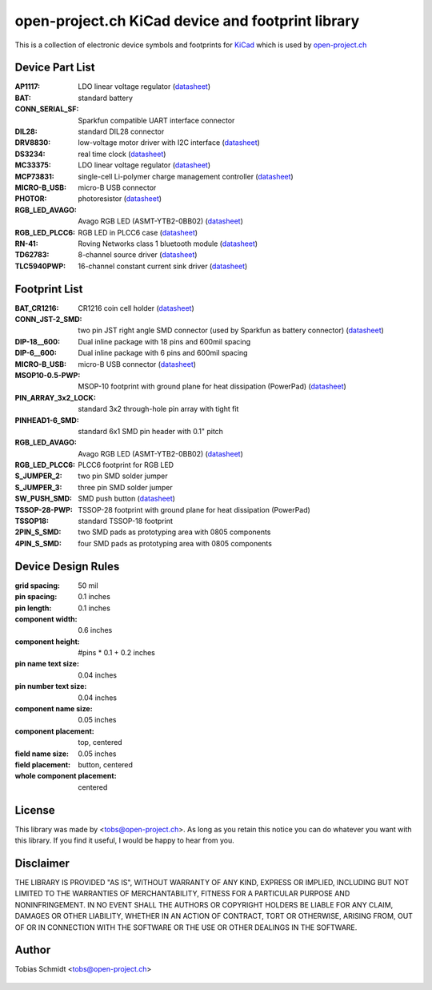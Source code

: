 ==================================================
open-project.ch KiCad device and footprint library
==================================================

This is a collection of electronic device symbols and footprints for `KiCad <http://kicad.sourceforge.net>`_ which is used by `open-project.ch <http://open-project.ch>`_

Device Part List
----------------
:AP1117:
  LDO linear voltage regulator
  (`datasheet <http://www.diodes.com/datasheets/AP1117.pdf>`__)

:BAT:
  standard battery

:CONN_SERIAL_SF:
  Sparkfun compatible UART interface connector

:DIL28:
  standard DIL28 connector

:DRV8830:
  low-voltage motor driver with I2C interface
  (`datasheet <http://www.ti.com/lit/ds/symlink/drv8830.pdf>`__)

:DS3234:
  real time clock
  (`datasheet <http://datasheets.maxim-ic.com/en/ds/DS3234.pdf>`__)

:MC33375:
  LDO linear voltage regulator
  (`datasheet <http://www.onsemi.com/pub/Collateral/MC33375-D.PDF>`__)

:MCP73831:
  single-cell Li-polymer charge management controller
  (`datasheet <http://ww1.microchip.com/downloads/en/DeviceDoc/21984e.pdf>`__)

:MICRO-B_USB:
  micro-B USB connector

:PHOTOR:
  photoresistor
  (`datasheet <http://www.mouser.com/catalog/specsheets/VT900S.pdf>`__)

:RGB_LED_AVAGO:
  Avago RGB LED (ASMT-YTB2-0BB02)
  (`datasheet <http://www.avagotech.com/docs/AV02-2583EN>`__)

:RGB_LED_PLCC6:
  RGB LED in PLCC6 case
  (`datasheet <http://www.led-studien.de/datasheet/5050T-3GN-MWN-RGB.pdf>`__)

:RN-41:
  Roving Networks class 1 bluetooth module
  (`datasheet <http://www.mouser.com/catalog/specsheets/rn-41-ds-v3.3r%5B1%5D.pdf>`__)

:TD62783:
  8-channel source driver
  (`datasheet <http://www.semicon.toshiba.co.jp/docs/datasheet/en/LinearIC/TD62783AFNG_en_datasheet_091116.pdf>`__)

:TLC5940PWP:
  16-channel constant current sink driver
  (`datasheet <http://www.ti.com/lit/gpn/tlc5940>`__)

Footprint List
--------------
:BAT_CR1216:
  CR1216 coin cell holder
  (`datasheet <http://www.mouser.com/catalog/specsheets/BAT-HLD-012-SMT%20Diagram.PDF>`__)

:CONN_JST-2_SMD:
  two pin JST right angle SMD connector (used by Sparkfun as battery connector)
  (`datasheet <http://www.sparkfun.com/datasheets/Prototyping/Connectors/JST-Horizontal.pdf>`__)

:DIP-18__600:
  Dual inline package with 18 pins and 600mil spacing

:DIP-6__600:
  Dual inline package with 6 pins and 600mil spacing

:MICRO-B_USB:
  micro-B USB connector
  (`datasheet <http://www.mouser.com/catalog/specsheets/10118192AC.pdf>`__)

:MSOP10-0.5-PWP:
  MSOP-10 footprint with ground plane for heat dissipation (PowerPad)
  (`datasheet <http://www.ti.com/lit/ds/symlink/drv8830.pdf>`__)

:PIN_ARRAY_3x2_LOCK:
  standard 3x2 through-hole pin array with tight fit

:PINHEAD1-6_SMD:
  standard 6x1 SMD pin header with 0.1" pitch

:RGB_LED_AVAGO:
  Avago RGB LED (ASMT-YTB2-0BB02)
  (`datasheet <http://www.avagotech.com/docs/AV02-2583EN>`__)

:RGB_LED_PLCC6:
  PLCC6 footprint for RGB LED

:S_JUMPER_2:
  two pin SMD solder jumper

:S_JUMPER_3:
  three pin SMD solder jumper

:SW_PUSH_SMD:
  SMD push button (`datasheet <http://www.mouser.com/catalog/specsheets/MS-100612.pdf>`__)

:TSSOP-28-PWP:
  TSSOP-28 footprint with ground plane for heat dissipation (PowerPad)

:TSSOP18:
  standard TSSOP-18 footprint

:2PIN_S_SMD:
  two SMD pads as prototyping area with 0805 components

:4PIN_S_SMD:
  four SMD pads as prototyping area with 0805 components

Device Design Rules
-------------------
:grid spacing: 50 mil
:pin spacing: 0.1 inches
:pin length: 0.1 inches
:component width: 0.6 inches
:component height: #pins * 0.1 + 0.2 inches
:pin name text size: 0.04 inches
:pin number text size: 0.04 inches
:component name size: 0.05 inches
:component placement: top, centered
:field name size: 0.05 inches
:field placement: button, centered
:whole component placement: centered

License
-------
This library was made by <tobs@open-project.ch>. As long as you retain this notice you can do whatever you want with this library. If you find it useful, I would be happy to hear from you.

Disclaimer
----------
THE LIBRARY IS PROVIDED "AS IS", WITHOUT WARRANTY OF ANY KIND, EXPRESS OR IMPLIED, INCLUDING BUT NOT LIMITED TO THE WARRANTIES OF MERCHANTABILITY, FITNESS FOR A PARTICULAR PURPOSE AND NONINFRINGEMENT. IN NO EVENT SHALL THE AUTHORS OR COPYRIGHT HOLDERS BE LIABLE FOR ANY CLAIM, DAMAGES OR OTHER LIABILITY, WHETHER IN AN ACTION OF CONTRACT, TORT OR OTHERWISE, ARISING FROM, OUT OF OR IN CONNECTION WITH THE SOFTWARE OR THE USE OR OTHER DEALINGS IN THE SOFTWARE.

Author
---------
Tobias Schmidt <tobs@open-project.ch>


  .. _open-project.ch: http://open-project.ch
  .. _kicad: http://kicad.sourceforge.net
